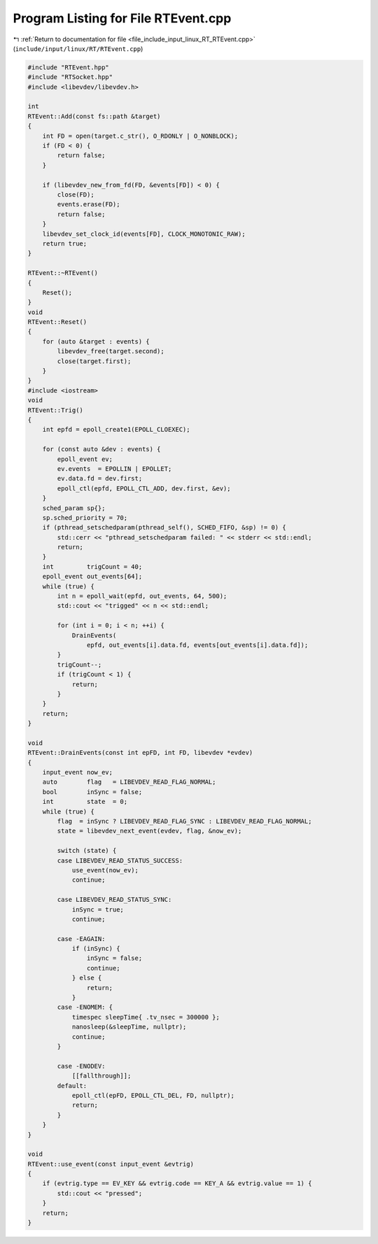 
.. _program_listing_file_include_input_linux_RT_RTEvent.cpp:

Program Listing for File RTEvent.cpp
====================================

|exhale_lsh| :ref:`Return to documentation for file <file_include_input_linux_RT_RTEvent.cpp>` (``include/input/linux/RT/RTEvent.cpp``)

.. |exhale_lsh| unicode:: U+021B0 .. UPWARDS ARROW WITH TIP LEFTWARDS

.. code-block:: cpp

   #include "RTEvent.hpp"
   #include "RTSocket.hpp"
   #include <libevdev/libevdev.h>
   
   int
   RTEvent::Add(const fs::path &target)
   {
       int FD = open(target.c_str(), O_RDONLY | O_NONBLOCK);
       if (FD < 0) {
           return false;
       }
   
       if (libevdev_new_from_fd(FD, &events[FD]) < 0) {
           close(FD);
           events.erase(FD);
           return false;
       }
       libevdev_set_clock_id(events[FD], CLOCK_MONOTONIC_RAW);
       return true;
   }
   
   RTEvent::~RTEvent()
   {
       Reset();
   }
   void
   RTEvent::Reset()
   {
       for (auto &target : events) {
           libevdev_free(target.second);
           close(target.first);
       }
   }
   #include <iostream>
   void
   RTEvent::Trig()
   {
       int epfd = epoll_create1(EPOLL_CLOEXEC);
   
       for (const auto &dev : events) {
           epoll_event ev;
           ev.events  = EPOLLIN | EPOLLET;
           ev.data.fd = dev.first;
           epoll_ctl(epfd, EPOLL_CTL_ADD, dev.first, &ev);
       }
       sched_param sp{};
       sp.sched_priority = 70;
       if (pthread_setschedparam(pthread_self(), SCHED_FIFO, &sp) != 0) {
           std::cerr << "pthread_setschedparam failed: " << stderr << std::endl;
           return;
       }
       int         trigCount = 40;
       epoll_event out_events[64];
       while (true) {
           int n = epoll_wait(epfd, out_events, 64, 500);
           std::cout << "trigged" << n << std::endl;
   
           for (int i = 0; i < n; ++i) {
               DrainEvents(
                   epfd, out_events[i].data.fd, events[out_events[i].data.fd]);
           }
           trigCount--;
           if (trigCount < 1) {
               return;
           }
       }
       return;
   }
   
   void
   RTEvent::DrainEvents(const int epFD, int FD, libevdev *evdev)
   {
       input_event now_ev;
       auto        flag   = LIBEVDEV_READ_FLAG_NORMAL;
       bool        inSync = false;
       int         state  = 0;
       while (true) {
           flag  = inSync ? LIBEVDEV_READ_FLAG_SYNC : LIBEVDEV_READ_FLAG_NORMAL;
           state = libevdev_next_event(evdev, flag, &now_ev);
   
           switch (state) {
           case LIBEVDEV_READ_STATUS_SUCCESS:
               use_event(now_ev);
               continue;
   
           case LIBEVDEV_READ_STATUS_SYNC:
               inSync = true;
               continue;
   
           case -EAGAIN:
               if (inSync) {
                   inSync = false;
                   continue;
               } else {
                   return;
               }
           case -ENOMEM: {
               timespec sleepTime{ .tv_nsec = 300000 };
               nanosleep(&sleepTime, nullptr);
               continue;
           }
   
           case -ENODEV:
               [[fallthrough]];
           default:
               epoll_ctl(epFD, EPOLL_CTL_DEL, FD, nullptr);
               return;
           }
       }
   }
   
   void
   RTEvent::use_event(const input_event &evtrig)
   {
       if (evtrig.type == EV_KEY && evtrig.code == KEY_A && evtrig.value == 1) {
           std::cout << "pressed";
       }
       return;
   }
